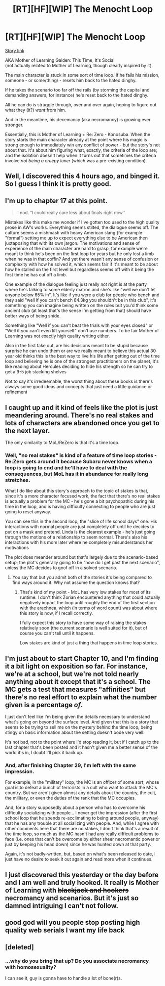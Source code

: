 #+TITLE: [RT][HF][WIP] The Menocht Loop

* [RT][HF][WIP] The Menocht Loop
:PROPERTIES:
:Author: IICVX
:Score: 50
:DateUnix: 1589772479.0
:DateShort: 2020-May-18
:END:
[[https://www.royalroad.com/fiction/31514/the-menocht-loop][Story link]]

AKA Mother of Learning Gaiden: This Time, It's Social\\
(not actually related to Mother of Learning, though clearly inspired by it)

The main character is stuck in some sort of time loop. If he fails his mission, someone - or some/thing/ - resets him back to the hated dinghy.

If he takes the scenario too far off the rails (by storming the capital and demanding answers, for instance) he's reset back to the hated dinghy.

All he can do is struggle through, over and over again, hoping to figure out what they (it?) /want/ from him.

And in the meantime, his decemancy (aka necromancy) is growing ever stronger.

Essentially, this is Mother of Learning + Re: Zero - Konosuba. When the story starts the main character already at the point where his magic is strong enough to immediately win any conflict of power - but the story's not about that. It's about him figuring what, exactly, the criteria of the loop are; and the isolation doesn't help when it turns out that sometimes the criteria involve /not being a creepy loner/ (which was a pre-existing condition).


** Well, I discovered this 4 hours ago, and binged it. So I guess I think it is pretty good.
:PROPERTIES:
:Author: austeane
:Score: 12
:DateUnix: 1589802044.0
:DateShort: 2020-May-18
:END:


** I'm up to chapter 17 at this point.

#+begin_quote
  I nod. “I could really care less about finals right now.”
#+end_quote

Mistakes like this make me wonder if I've gotten too used to the high quality prose in AW's works. Everything seems stilted, the dialogue seems off. The culture seems a mishmash with heavy American slang (for example "formal") setting me up to expect everything else to be American then juxtaposing that with its own jargon. The motivations and sense of experience of the main character are hard to grasp, for example we're meant to think he's been on the first loop for years but he only lost a limb when he was in that coffin? And yet there wasn't any sense of confusion or complexity with how he solved it, which seems fair if it's meant to be about how he stalled on the first level but regardless seems off with it being the first time he has cut off a limb.

One example of the dialogue feeling just really not right is at the party where he's talking to some elderly matron and she's like "well we don't let anyone below 65% in". It's like if you were a club for people who bench and they said "well if you can't bench 84.3kg you shouldn't be in this club", it's something you can imagine being written on the rules but you'd think some ancient club (at least that's the sense I'm getting from that) should have better ways of being snide.

Something like "Well if you can't beat the trials with your eyes closed" or "Well if you can't even lift yourself" don't use numbers. To be fair Mother of Learning was not exactly high quality writing either.

Also in the first fake out, are his decisions meant to be stupid because surprise he can undo them or are we really meant to believe this actual 30 year old thinks this is the best way to live his life after getting out of the time loop and believing he is one of the strongest practitioners on the planet, it's like reading about Hercules deciding to hide his strength so he can try to get a 9-5 job stacking shelves

Not to say it's irredeemable, the worst thing about these books is there's always some good ideas and concepts that just need a little guidance or refinement
:PROPERTIES:
:Author: RMcD94
:Score: 12
:DateUnix: 1589902925.0
:DateShort: 2020-May-19
:END:


** I caught up and it kind of feels like the plot is just meandering around. There's no real stakes and lots of characters are abandoned once you get to the next layer.

The only similarity to MoL/ReZero is that it's a time loop.
:PROPERTIES:
:Author: Kilo181
:Score: 10
:DateUnix: 1589814033.0
:DateShort: 2020-May-18
:END:

*** Well, "no real stakes" is kind of a feature of time loop stories - Re:Zero gets around it because Subaru never knows when a loop is going to end and he'll have to deal with the consequences, but MoL has it in abundance for really long stretches.

What I do like about this story's approach to the topic of stakes is that, since it's a more character focused work, the fact that there's no real stakes is actually a problem for the MC - he's gone a bit psychopathic during his time in the loop, and is having difficulty connecting to people who are just going to reset anyway.

You can see this in the second loop, the "slice of life school days" one. His interactions with normal people are just completely off until he decides to put on a mask and pretend. Linda is the clearest example - he's just going through the motions of a relationship to seem normal. There's also his interactions with his mom later where he completely misunderstands her motivations

The plot does meander around but that's largely due to the scenario-based setup; the plot's generally going to be "how do I get past the next scenario", unless the MC decides to goof off in a solved scenario.
:PROPERTIES:
:Author: IICVX
:Score: 7
:DateUnix: 1589817888.0
:DateShort: 2020-May-18
:END:

**** You say that but you admit both of the stories it's being compared to find ways around it. Why not assume the question knows that?
:PROPERTIES:
:Author: Revlar
:Score: 3
:DateUnix: 1589825489.0
:DateShort: 2020-May-18
:END:

***** That's kind of my point - MoL has very low stakes for most of its runtime. I don't think Zorian encountered anything that could actually negatively impact the loop until roughly the end of the first section with the arachnea, which (in terms of word count) was about where this story is now, if I recall correctly.

I fully expect this story to have some way of raising the stakes relatively soon (the current scenario is well suited for it), but of course you can't tell until it happens.

Low stakes are kind of just a thing that happens in time loop stories.
:PROPERTIES:
:Author: IICVX
:Score: 8
:DateUnix: 1589828728.0
:DateShort: 2020-May-18
:END:


** I'm just about to start Chapter 10, and I'm finding it a bit light on exposition so far. For instance, we're at a school, but we're not told nearly anything about it except that it's a school. The MC gets a test that measures "affinities" but there's no real effort to explain what the number given is a percentage /of/.

I just don't feel like I'm being given the details necessary to understand what's going on beyond the surface level. And given that this is a story that seems to be trying to sell me on the mystery behind the time loop, being stingy on basic information about the setting doesn't bode very well.

It's not bad, not to the point where I'd stop reading it, but if I catch up to the last chapter that's been posted and it hasn't given me a better sense of the world it's in, I doubt I'll pick it back up.
:PROPERTIES:
:Author: Nimelennar
:Score: 9
:DateUnix: 1589850236.0
:DateShort: 2020-May-19
:END:

*** And, after finishing Chapter 29, I'm left with the same impression.

For example, in the "military" loop, the MC is an officer of some sort, whose goal is to defeat a bunch of terrorists in a cult who want to attack the MC's country. But we aren't given almost any details about the country, the cult, the military, or even the duties of the rank that the MC occupies.

And, for a story supposedly about a person who has to overcome his difficulty socializing with people... I never get the impression (after the first school loop that he spends re-acclimating to being around people, anyway) that he has any trouble at all socializing with people. And, while I agree with other comments here that there are no stakes, I don't think that's a result of the time loop, so much as the MC hasn't had any really difficult problems to face (i.e. ones that can't be overcome by either sheer necromantic power or just by keeping his head down) since he was hunted down at that party.

Again, it's not badly-written, but, based on what's been released to date, I just have no desire to seek it out again and read more when it continues.
:PROPERTIES:
:Author: Nimelennar
:Score: 11
:DateUnix: 1589859369.0
:DateShort: 2020-May-19
:END:


** I just discovered this yesterday or the day before and I am well and truly hooked. It really is Mother of Learning with +blackjack and hookers+ necromancy and scenarios. But it's just so damned intriguing I can't not follow.
:PROPERTIES:
:Author: bigbysemotivefinger
:Score: 7
:DateUnix: 1589778139.0
:DateShort: 2020-May-18
:END:


** good god will you people stop posting high quality web serials I want my life back
:PROPERTIES:
:Author: ThatEeveeGuy
:Score: 1
:DateUnix: 1589852250.0
:DateShort: 2020-May-19
:END:


** [deleted]
:PROPERTIES:
:Score: -4
:DateUnix: 1589781970.0
:DateShort: 2020-May-18
:END:

*** ...why do you bring that up? Do you associate necromancy with homosexuality?

I can see it, guy is gonna have to handle a lot of bone(r)s.
:PROPERTIES:
:Author: Adeen_Dragon
:Score: 17
:DateUnix: 1589789745.0
:DateShort: 2020-May-18
:END:
